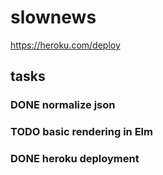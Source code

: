 * slownews


#+CAPTION: Deploy
[[https://heroku.com/deploy]]

** tasks
*** DONE normalize json
CLOSED: [2015-09-05 Sat 14:49]
*** TODO basic rendering in Elm
*** DONE heroku deployment
CLOSED: [2015-09-05 Sat 21:18]
